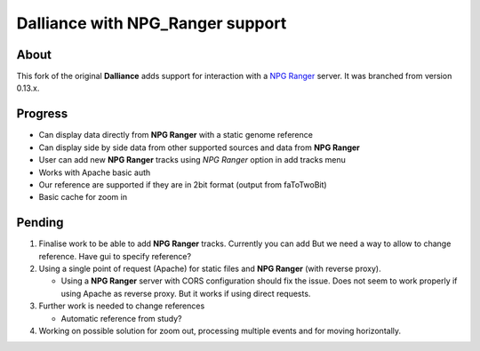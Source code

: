 #################################
Dalliance with NPG_Ranger support
#################################

About
-----

This fork of the original **Dalliance** adds support for interaction with a
`NPG Ranger <https://github.com/wtsi-npg/npg_ranger>`_ server. It was 
branched from version 0.13.x.

Progress
--------

* Can display data directly from **NPG Ranger** with a static genome reference
* Can display side by side data from other supported sources and data from 
  **NPG Ranger**
* User can add new **NPG Ranger** tracks using *NPG Ranger* option in add tracks
  menu
* Works with Apache basic auth
* Our reference are supported if they are in 2bit format (output from
  faToTwoBit)
* Basic cache for zoom in

Pending
-------

#. Finalise work to be able to add **NPG Ranger** tracks. Currently you can add
   But we need a way to allow to change reference. Have gui to specify
   reference?

#. Using a single point of request (Apache) for static files and **NPG Ranger**
   (with reverse proxy).

   * Using a **NPG Ranger** server with CORS configuration should fix the issue.
     Does not seem to work properly if using Apache as reverse proxy. But it
     works if using direct requests.

#. Further work is needed to change references

   * Automatic reference from study?

#. Working on possible solution for zoom out, processing multiple events and
   for moving horizontally.
